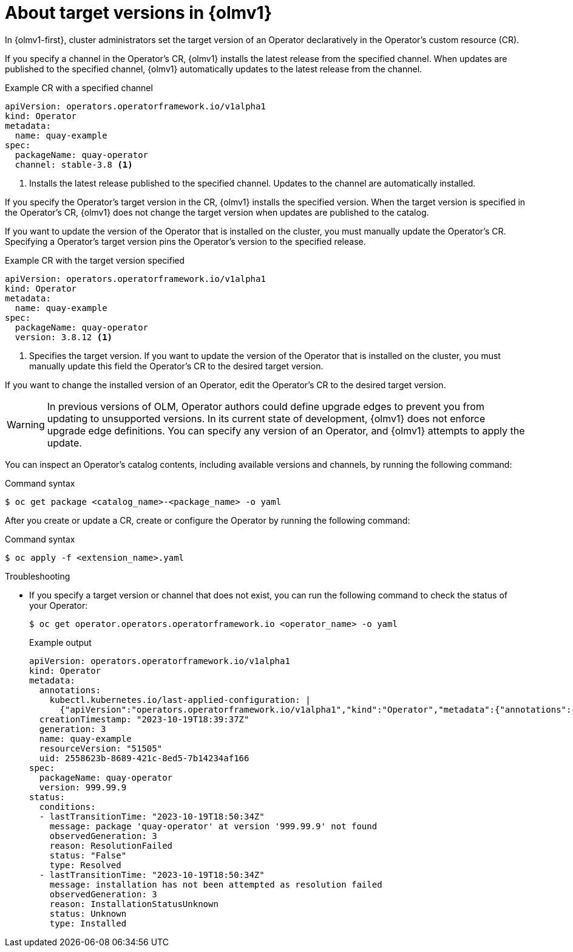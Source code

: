 // Module included in the following assemblies:
//
// * operators/olm_v1/olmv1-installing-an-operator-from-a-catalog.adoc
// * operators/olm_v1/arch/olmv1-operator-controller.adoc

:_mod-docs-content-type: CONCEPT

[id="olmv1-about-operator-updates_{context}"]
= About target versions in {olmv1}

In {olmv1-first}, cluster administrators set the target version of an Operator declaratively in the Operator's custom resource (CR).

If you specify a channel in the Operator's CR, {olmv1} installs the latest release from the specified channel. When updates are published to the specified channel, {olmv1} automatically updates to the latest release from the channel.

.Example CR with a specified channel
[source,yaml]
----
apiVersion: operators.operatorframework.io/v1alpha1
kind: Operator
metadata:
  name: quay-example
spec:
  packageName: quay-operator
  channel: stable-3.8 <1>
----
<1> Installs the latest release published to the specified channel. Updates to the channel are automatically installed.

If you specify the Operator's target version in the CR, {olmv1} installs the specified version. When the target version is specified in the Operator's CR, {olmv1} does not change the target version when updates are published to the catalog.

If you want to update the version of the Operator that is installed on the cluster, you must manually update the Operator's CR. Specifying a Operator's target version pins the Operator's version to the specified release.

.Example CR with the target version specified
[source,yaml]
----
apiVersion: operators.operatorframework.io/v1alpha1
kind: Operator
metadata:
  name: quay-example
spec:
  packageName: quay-operator
  version: 3.8.12 <1>
----
<1> Specifies the target version. If you want to update the version of the Operator that is installed on the cluster, you must manually update this field the Operator's CR to the desired target version.

If you want to change the installed version of an Operator, edit the Operator's CR to the desired target version.

[WARNING]
====
In previous versions of OLM, Operator authors could define upgrade edges to prevent you from updating to unsupported versions. In its current state of development, {olmv1} does not enforce upgrade edge definitions. You can specify any version of an Operator, and {olmv1} attempts to apply the update.
====

You can inspect an Operator's catalog contents, including available versions and channels, by running the following command:

.Command syntax
[source,terminal]
----
$ oc get package <catalog_name>-<package_name> -o yaml
----

After you create or update a CR, create or configure the Operator by running the following command:

.Command syntax
[source,terminal]
----
$ oc apply -f <extension_name>.yaml
----

.Troubleshooting

* If you specify a target version or channel that does not exist, you can run the following command to check the status of your Operator:
+
[source,terminal]
----
$ oc get operator.operators.operatorframework.io <operator_name> -o yaml
----
+
.Example output
[source,text]
----
apiVersion: operators.operatorframework.io/v1alpha1
kind: Operator
metadata:
  annotations:
    kubectl.kubernetes.io/last-applied-configuration: |
      {"apiVersion":"operators.operatorframework.io/v1alpha1","kind":"Operator","metadata":{"annotations":{},"name":"quay-example"},"spec":{"packageName":"quay-operator","version":"999.99.9"}}
  creationTimestamp: "2023-10-19T18:39:37Z"
  generation: 3
  name: quay-example
  resourceVersion: "51505"
  uid: 2558623b-8689-421c-8ed5-7b14234af166
spec:
  packageName: quay-operator
  version: 999.99.9
status:
  conditions:
  - lastTransitionTime: "2023-10-19T18:50:34Z"
    message: package 'quay-operator' at version '999.99.9' not found
    observedGeneration: 3
    reason: ResolutionFailed
    status: "False"
    type: Resolved
  - lastTransitionTime: "2023-10-19T18:50:34Z"
    message: installation has not been attempted as resolution failed
    observedGeneration: 3
    reason: InstallationStatusUnknown
    status: Unknown
    type: Installed
----
